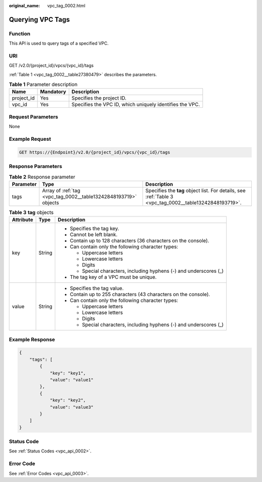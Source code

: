 :original_name: vpc_tag_0002.html

.. _vpc_tag_0002:

Querying VPC Tags
=================

Function
--------

This API is used to query tags of a specified VPC.

URI
---

GET /v2.0/{project_id}/vpcs/{vpc_id}/tags

:ref:`Table 1 <vpc_tag_0002__table27380479>` describes the parameters.

.. _vpc_tag_0002__table27380479:

.. table:: **Table 1** Parameter description

   +------------+-----------+----------------------------------------------------------+
   | Name       | Mandatory | Description                                              |
   +============+===========+==========================================================+
   | project_id | Yes       | Specifies the project ID.                                |
   +------------+-----------+----------------------------------------------------------+
   | vpc_id     | Yes       | Specifies the VPC ID, which uniquely identifies the VPC. |
   +------------+-----------+----------------------------------------------------------+

Request Parameters
------------------

None

Example Request
---------------

.. code-block:: text

   GET https://{Endpoint}/v2.0/{project_id}/vpcs/{vpc_id}/tags

Response Parameters
-------------------

.. table:: **Table 2** Response parameter

   +-----------+-----------------------------------------------------------------+---------------------------------------------------------------------------------------------------------+
   | Parameter | Type                                                            | Description                                                                                             |
   +===========+=================================================================+=========================================================================================================+
   | tags      | Array of :ref:`tag <vpc_tag_0002__table13242848193719>` objects | Specifies the **tag** object list. For details, see :ref:`Table 3 <vpc_tag_0002__table13242848193719>`. |
   +-----------+-----------------------------------------------------------------+---------------------------------------------------------------------------------------------------------+

.. _vpc_tag_0002__table13242848193719:

.. table:: **Table 3** **tag** objects

   +-----------------------+-----------------------+---------------------------------------------------------------------+
   | Attribute             | Type                  | Description                                                         |
   +=======================+=======================+=====================================================================+
   | key                   | String                | -  Specifies the tag key.                                           |
   |                       |                       | -  Cannot be left blank.                                            |
   |                       |                       | -  Contain up to 128 characters (36 characters on the console).     |
   |                       |                       | -  Can contain only the following character types:                  |
   |                       |                       |                                                                     |
   |                       |                       |    -  Uppercase letters                                             |
   |                       |                       |    -  Lowercase letters                                             |
   |                       |                       |    -  Digits                                                        |
   |                       |                       |    -  Special characters, including hyphens (-) and underscores (_) |
   |                       |                       |                                                                     |
   |                       |                       | -  The tag key of a VPC must be unique.                             |
   +-----------------------+-----------------------+---------------------------------------------------------------------+
   | value                 | String                | -  Specifies the tag value.                                         |
   |                       |                       | -  Contain up to 255 characters (43 characters on the console).     |
   |                       |                       | -  Can contain only the following character types:                  |
   |                       |                       |                                                                     |
   |                       |                       |    -  Uppercase letters                                             |
   |                       |                       |    -  Lowercase letters                                             |
   |                       |                       |    -  Digits                                                        |
   |                       |                       |    -  Special characters, including hyphens (-) and underscores (_) |
   +-----------------------+-----------------------+---------------------------------------------------------------------+

Example Response
----------------

.. code-block::

   {
       "tags": [
           {
               "key": "key1",
               "value": "value1"
           },
           {
               "key": "key2",
               "value": "value3"
           }
       ]
   }

Status Code
-----------

See :ref:`Status Codes <vpc_api_0002>`.

Error Code
----------

See :ref:`Error Codes <vpc_api_0003>`.
